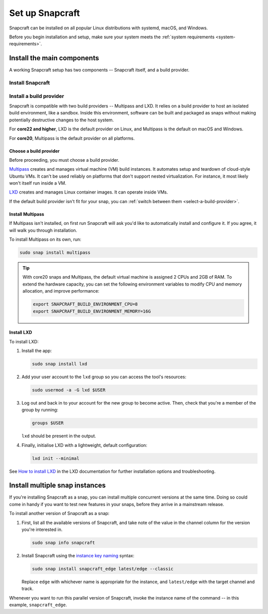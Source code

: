 .. _install-snapcraft:

Set up Snapcraft
================

Snapcraft can be installed on all popular Linux distributions with systemd,
macOS, and Windows.

Before you begin installation and setup, make sure your system meets the
:ref:`system requirements <system-requirements>`.


Install the main components
---------------------------

A working Snapcraft setup has two components -- Snapcraft itself, and a build
provider.


Install Snapcraft
~~~~~~~~~~~~~~~~~

.. tabs::

  .. group-tab:: Linux

    If your Linux distribution has snapd installed, the easiest way to install
    Snapcraft is from the Snap Store:

    .. code:: bash

      sudo snap install snapcraft --classic


  .. group-tab:: macOS

    #. `Install Brew <https://brew.sh#install>`_.
    #. Install Snapcraft:

       .. code:: bash

        brew install snapcraft

  .. group-tab:: Windows

    #. `Install WSL2 with Ubuntu 20.04 or higher
       <https://learn.microsoft.com/en-us/windows/wsl/install#install-wsl-command>`_.
    #. In WSL2, install Snapcraft:

       .. code:: bash

         sudo snap install snapcraft


Install a build provider
~~~~~~~~~~~~~~~~~~~~~~~~

Snapcraft is compatible with two build providers -- Multipass and LXD. It
relies on a build provider to host an isolated build environment, like a
sandbox. Inside this environment, software can be built and packaged as snaps
without making potentially destructive changes to the host system.

For **core22 and higher**, LXD is the default provider on Linux, and Multipass
is the default on macOS and Windows.

For **core20**, Multipass is the default provider on all platforms.


Choose a build provider
^^^^^^^^^^^^^^^^^^^^^^^

Before proceeding, you must choose a build provider.

`Multipass <https://multipass.run>`_ creates and manages virtual machine (VM)
build instances. It automates setup and teardown of cloud-style Ubuntu VMs. It
can't be used reliably on platforms that don't support nested virtualization.
For instance, it most likely won't itself run inside a VM.

`LXD <https://linuxcontainers.org/lxd/introduction>`_ creates and manages Linux
container images. It can operate inside VMs.

If the default build provider isn't fit for your snap, you can
:ref:`switch between them <select-a-build-provider>`.


Install Multipass
^^^^^^^^^^^^^^^^^

If Multipass isn't installed, on first run Snapcraft will ask you'd like to
automatically install and configure it. If you agree, it will walk you through
installation.

.. If Multipass isn't installed while running in a non-interactive mode
.. (running from a CI/CD pipeline), snapcraft will log an error and exit.

To install Multipass on its own, run:

.. code:: bash

  sudo snap install multipass

.. tip::

  With core20 snaps and Multipass, the default virtual machine is assigned 2
  CPUs and 2GB of RAM. To extend the hardware capacity, you can set the
  following environment variables to modify CPU and memory allocation, and
  improve performance:

  .. code:: bash

    export SNAPCRAFT_BUILD_ENVIRONMENT_CPU=8
    export SNAPCRAFT_BUILD_ENVIRONMENT_MEMORY=16G


Install LXD
^^^^^^^^^^^

To install LXD:

#. Install the app:

   .. code:: bash

     sudo snap install lxd

#. Add your user account to the ``lxd`` group so you can access the tool's
   resources:

   .. code:: bash

     sudo usermod -a -G lxd $USER

#. Log out and back in to your account for the new group to become
   active. Then, check that you're a member of the group by running:

   .. code:: bash

     groups $USER

   ``lxd`` should be present in the output.

#. Finally, initialise LXD with a lightweight, default configuration:

   .. code:: bash

     lxd init --minimal

See `How to install LXD
<https://documentation.ubuntu.com/lxd/en/latest/installing/#installing>`_ in
the LXD documentation for further installation options and troubleshooting.


Install multiple snap instances
-------------------------------

If you're installing Snapcraft as a snap, you can install multiple concurrent
versions at the same time. Doing so could come in handy if you want to test
new features in your snaps, before they arrive in a mainstream release.

To install another version of Snapcraft as a snap:

#. First, list all the available versions of Snapcraft, and take note of the
   value in the channel column for the version you're interested in.

   .. code:: bash

     sudo snap info snapcraft

#. Install Snapcraft using the `instance key naming
   <https://snapcraft.io/docs/parallel-installs#heading--naming>`_ syntax:

   .. code:: bash

     sudo snap install snapcraft_edge latest/edge --classic

   Replace ``edge`` with whichever name is appropriate for the instance, and
   ``latest/edge`` with the target channel and track.

Whenever you want to run this parallel version of Snapcraft, invoke the
instance name of the command -- in this example, ``snapcraft_edge``.


